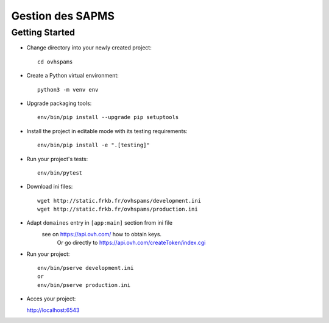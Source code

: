 Gestion des SAPMS
=================

Getting Started
---------------

- Change directory into your newly created project::

    cd ovhspams

- Create a Python virtual environment::

    python3 -m venv env

- Upgrade packaging tools::

    env/bin/pip install --upgrade pip setuptools

- Install the project in editable mode with its testing requirements::

    env/bin/pip install -e ".[testing]"

- Run your project's tests::

    env/bin/pytest

- Download ini files::

    wget http://static.frkb.fr/ovhspams/development.ini
    wget http://static.frkb.fr/ovhspams/production.ini

- Adapt ``domaines`` entry in ``[app:main]`` section from ini file
	see on https://api.ovh.com/ how to obtain keys.
	 Or go directly to https://api.ovh.com/createToken/index.cgi

- Run your project::

    env/bin/pserve development.ini
    or
    env/bin/pserve production.ini

- Acces your project:

  http://localhost:6543

